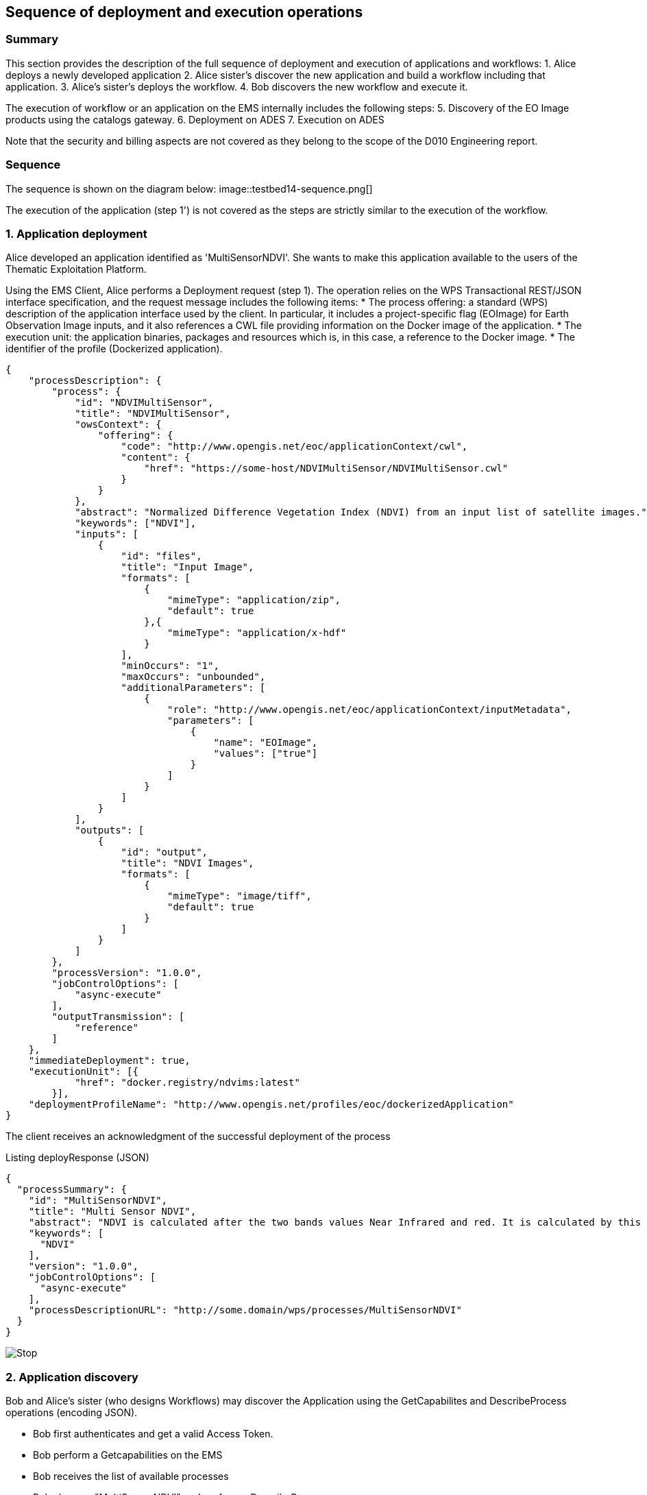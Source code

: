 == Sequence of deployment and execution operations

=== Summary

This section provides the description of the full sequence of deployment and execution of applications and workflows:
1. Alice deploys a newly developed application
2. Alice sister's discover the new application and build a workflow including that application.
3. Alice's sister's deploys the workflow.
4. Bob discovers the new workflow and execute it.

The execution of workflow or an application on the EMS internally includes the following steps:
5. Discovery of the EO Image products using the catalogs gateway.
6. Deployment on ADES
7. Execution on ADES

Note that the security and billing aspects are not covered as they belong to the scope of the D010 Engineering report. 

=== Sequence

The sequence is shown on the diagram below:
image::testbed14-sequence.png[]

The execution of the application (step 1') is not covered as the steps are strictly similar to the execution of the workflow.

=== 1. Application deployment

Alice developed an application identified as 'MultiSensorNDVI'. She wants to make this application available to the users of the Thematic Exploitation Platform.

Using the EMS Client, Alice performs a Deployment request (step 1). The operation relies on the WPS Transactional REST/JSON interface specification, and the request message includes the following items:
* The process offering: a standard (WPS) description of the application interface used by the client. In particular, it includes a project-specific flag (EOImage) for Earth Observation Image inputs, and it also references a CWL file providing information on the Docker image of the application. 
* The execution unit: the application binaries, packages and resources which is, in this case, a reference to the Docker image.
* The identifier of the profile (Dockerized application).

[source,json]
----
{
    "processDescription": {
        "process": {
            "id": "NDVIMultiSensor",
            "title": "NDVIMultiSensor",
            "owsContext": {
                "offering": {
                    "code": "http://www.opengis.net/eoc/applicationContext/cwl",
                    "content": {
                        "href": "https://some-host/NDVIMultiSensor/NDVIMultiSensor.cwl"
                    }
                }
            },
            "abstract": "Normalized Difference Vegetation Index (NDVI) from an input list of satellite images.",
            "keywords": ["NDVI"],
            "inputs": [
                {
                    "id": "files",
                    "title": "Input Image",
                    "formats": [
                        {
                            "mimeType": "application/zip",
                            "default": true
                        },{
                            "mimeType": "application/x-hdf"
                        }
                    ],
                    "minOccurs": "1",
                    "maxOccurs": "unbounded",
                    "additionalParameters": [
                        {
                            "role": "http://www.opengis.net/eoc/applicationContext/inputMetadata",
                            "parameters": [
                                {
                                    "name": "EOImage",
                                    "values": ["true"]
                                }
                            ]
                        }
                    ]
                }
            ],
            "outputs": [
                {
                    "id": "output",
                    "title": "NDVI Images",
                    "formats": [
                        {
                            "mimeType": "image/tiff",
                            "default": true
                        }
                    ]
                }
            ]
        },
        "processVersion": "1.0.0",
        "jobControlOptions": [
            "async-execute"
        ],
        "outputTransmission": [
            "reference"
        ]
    },
    "immediateDeployment": true,
    "executionUnit": [{
            "href": "docker.registry/ndvims:latest"
        }],
    "deploymentProfileName": "http://www.opengis.net/profiles/eoc/dockerizedApplication"
}
----

The client receives an acknowledgment of the successful deployment of the process

.Listing deployResponse (JSON)
[source,json]
----
{
  "processSummary": {
    "id": "MultiSensorNDVI",
    "title": "Multi Sensor NDVI",
    "abstract": "NDVI is calculated after the two bands values Near Infrared and red. It is calculated by this formula : NDVI = (NIR-Red)/(NIR+Red)",
    "keywords": [
      "NDVI"
    ],
    "version": "1.0.0",
    "jobControlOptions": [
      "async-execute"
    ],
    "processDescriptionURL": "http://some.domain/wps/processes/MultiSensorNDVI"
  }
}
----

image::https://upload.wikimedia.org/wikipedia/commons/thumb/b/bd/France_road_sign_AB4.svg/375px-France_road_sign_AB4.svg.png[Stop]

=== 2. Application discovery

Bob and Alice’s sister (who designs Workflows) may discover the Application using the GetCapabilites and DescribeProcess operations (encoding JSON). 

* Bob first authenticates and get a valid Access Token.
* Bob perform a Getcapabilities on the EMS
* Bob receives the list of available processes
* Bob chooses "MultiSensorNDVI" and perform a DescribeProcess

When returning a Process Offering, the EMS replaces  the EO Image input with OpenSearch Gateway inputs. The Process Description also includes the original CWL reference, required by the workflow design tool. Therefore, the Process Offering returned by the EMS is not exactly similar to the document provided during deployment.

....
  curl -X GET \
       -i "http://some.domain/WPS/processes/MultiSensorNDVI" \
       -H "Authorization: Bearer Th34cc3ssTok3nFromBob"
....

* Bob gets the process description

.Listing describeProcessResponse (JSON)
[source,json]
----
{
    "process": {
        "id": "MultiSensorNDVI",
        "title": "Multi Sensor NDVI",
        "abstract": "NDVI is calculated after the two bands values Near Infrared and red. It is calculated by this formula : NDVI = (NIR-Red)/(NIR+Red)",
        "keywords": [
            "NDVI"
        ],
        "owsContext": {
            "offering": {
                "code": "http://www.opengis.net/eoc/applicationContext/cwl",
                "content": {
                    "href": "http://some.host/applications/cwl/multisensorNDVI.cwl"
                }
            }
        },
        "inputs": [
            {
                "id": "StartDate",
                "title": "Time of Interest",
                "abstract": "Time of Interest (defined as Start date - End date)",
                "formats": [
                    {
                        "mimeType": "text/plain",
                        "default": true
                    }
                ],
                "minOccurs": 1,
                "maxOccurs": 1,
                "LiteralDataDomain": {
                    "dataType": "String"
                },
                "additionalParameters": [
                    {
                        "role": "http://www.opengis.net/eoc/applicationContext/inputMetadata",
                        "parameters": [
                            {
                                "name": "CatalogSearchField",
                                "value": "startDate"
                            }
                        ]
                    } 
                ],
                "owsContext": {
                    "offering": {
                        "code": "anyCode",
                        "content": {
                            "href": "anyRef"
                        }
                    }
                }
            },
            {
                "id": "EndDate",
                "title": "Time of Interest",
                "abstract": "Time of Interest (defined as Start date - End date)",
                "formats": [
                    {
                        "mimeType": "text/plain",
                        "default": true
                    }
                ],
                "minOccurs": 1,
                "maxOccurs": 1,
                "LiteralDataDomain": {
                    "dataType": "String"
                },
                "additionalParameters": [
                    {
                        "role": "http://www.opengis.net/eoc/applicationContext/inputMetadata",
                        "parameters": [
                            {
                                "name": "CatalogSearchField",
                                "value": "endDate"
                            }
                        ]
                    } 
                ],
                "owsContext": {
                    "offering": {
                        "code": "anyCode",
                        "content": {
                            "href": "anyRef"
                        }
                    }
                }
            },
            {
                "id": "aoi",
                "title": "Area of Interest",
                "abstract": "Area of Interest (Bounding Box)",
                "formats": [
                    {
                        "mimeType": "OGC-WKT",
                        "default": true
                    }
                ],
                "minOccurs": 1,
                "maxOccurs": 1
            },
            {
                "id": "collection",
                "title": "Collection of the data.",
                "abstract": "Collection",
                "formats": [
                    {
                        "mimeType": "text/plain",
                        "default": true
                    }
                ],
                "minOccurs": 1,
                "maxOccurs": 1,
                "LiteralDataDomain": {
                    "dataType": "String"
                },
                "additionalParameters": [
                    {
                        "role": "http://www.opengis.net/eoc/applicationContext/inputMetadata",
                        "parameters": [
                            {
                                "name": "CatalogSearchField",
                                "value": "parentIdentifier"
                            }
                        ]
                    }
                ],
                "owsContext": {
                    "offering": {
                        "code": "anyCode",
                        "content": {
                            "href": "anyRef"
                        }
                    }
                },
                {
                "id": "aoi",
                "title": "Area of Interest",
                "abstract": "Area of Interest (Bounding Box)",
                "formats": [
                    {
                        "mimeType": "OGC-WKT",
                        "default": true
                    }
                ],
                "minOccurs": 1,
                "maxOccurs": 1
            },
            {
                "id": "inputParameter",
                "title": "Sample Input Parameter.",
                "abstract": "Sample Paramater for demo purpose",
                "formats": [
                    {
                        "mimeType": "text/plain",
                        "default": true
                    }
                ],
                "minOccurs": 1,
                "maxOccurs": 1,
                "LiteralDataDomain": {
                    "dataType": "String"
                },
                "owsContext": {
                    "offering": {
                        "code": "anyCode",
                        "content": {
                            "href": "anyRef"
                        }
                    }
                },

            }
        ],
        "outputs": [
            {
                "id": "ndviOut",
                "title": "NDVI output file",
                "formats": [
                    {
                        "mimeType": "application/octet-stream",
                        "default": true
                    }
                ]
            }
        ],
        "version": "1.0.0",
        "jobControlOptions": [
            "async-execute"
        ],
        "outputTransmission": [
            "reference"
        ],
        "executeEndpoint": "http://tbd14.geomatys.com/examind/WS/wps/ems/processes/MultiSensorNDVI/jobs"
    }
}
----

=== 3. Application Execution

BOB invokes the WPS 2.0 Execute operation (encoding XML or JSON). The inputs includes the OpenSearch Gateway inputs (i.e. CollectionId, AOI, TOI).

* Bob sends an execute request on EMS for "MultiSensorNDVI"
....
  curl -X POST \
       -i "http://some.host/WPS/processes/MultiSensorNDVI/jobs" \
       -H "Authorization: Bearer Th34cc3ssTok3nFromBob"
       -d "@5-execute.json"
....

With posted data

.Listing execute (JSON)
[source,json]
----
{
  "inputs": [
    {
      "id": "startDate",
      "value": "2016-05-05T00:00"
    },
    {
      "id": "endDate",
      "value": "2016-05-05T23:59"
    },
    {
      "id": "aoi",
      "value": "POLYGON((44 3.5,43.2 3.5,43.2 4.5,44 4.5,44 3.5))"
    },
    {
      "id": "collectionId",
      "value": "Sentinel-2"
    },
    {
      "id": "inputParameter",
      "value": "myParameterValue"
    }
  ],
  "outputs": [
    {
      "id": "ndviOut",
      "transmissionMode": "REFERENCE"
    }
  ]
}
----

* EMS checks from the Access Token that the requester has rights to execute the process
* EMS assigns a jobId "ems_exec001" for the execution and returns an acknowledgment to Bob

=== 4. EMS Catalog Search

EMS internally performs the OpenSearch gateway search of products to retrieve the list of products URLs. The internal steps are provided below:

* The EMS retrievese OpenSearch Description Document (OSDD) for the requested collection:

....
  curl -X GET \
       -i "http://geo.spacebel.be/opensearch/description.xml?parentIdentifier=COLLECTION_ID" \
....

The returned document (https://raw.githubusercontent.com/spacebel/testbed14/master/OpenSearch_SSARA_OSDD.xml[Catalog SSARA Collection OSDD]) includes the Dataset Search request template for the desired response format (i.e. atom/xml):

[source,xml]
----
<Url indexOffset="1" pageOffset="1" rel="results" template="http://geo.spacebel.be/opensearch/request?httpAccept=application%2Fatom%2Bxml&amp;parentIdentifier=EOP:SSARA&amp;query={searchTerms?}&amp;startDate={time:start?}&amp;endDate={time:end?}&amp;geometry={geo:geometry?}&amp;platform={eo:platform?}&amp;orbitNumber={eo:orbitNumber?}&amp;frame={eo:frame?}&amp;sensorMode={eo:sensorMode?}&amp;swathIdentifier={eo:swathIdentifier?}&amp;orbitDirection={eo:orbitDirection?}&amp;antennaLookDirection={eo:antennaLookDirection?}&amp;polarisationChannels={eo:polarisationChannels?}&amp;processingLevel={eo:processingLevel?}&amp;maximumRecords={count?}&amp;uid={geo:uid?}&amp;name={geo:name?}&amp;lat={geo:lat?}&amp;lon={geo:lon?}&amp;radius={geo:radius?}&amp;recordSchema={sru:recordSchema?}&amp;bbox={geo:box?}&amp;startRecord={startIndex?}&amp;strict=true" type="application/atom+xml">		
----

* The EMS builds the URL request from the template by replacing the following parameter codes:
** geo:box : AOI
** time:start : TOI start date
** time:end : TOI end date

....
  curl -X GET \
       -i "http://geo.spacebel.be/opensearch/request?parentIdentifier=COLLECTION_OD&startDate=TOI_START&endDate=TOI_END&bbox=AOI]&httpAccept=application/atom%2Bxml \
....

* The returned document (https://raw.githubusercontent.com/spacebel/testbed14/master/OpenSearch_Dataset_Search.xml[OpenSearch Dataset Search]) is a list of entries that include:
** The link to the products (with @rel = 'enclosure')
** The associated WPS endpoint

[source,xml]
----
<link href="http://landsat-ds.eo.esa.int/products/LANDSAT_ETM/2000/01/23/LS07_RMPS_ETM_GTC_1P_20000123T111514_20000123T111543_004119_0205_0038_EBB6.ZIP" rel="enclosure" title="Download" type="application/x-binary"/>
<owc:offering code="http://www.opengis.net/spec/owc-atom/1.0/req/wps">
			<owc:operation method="GET" code="Execute" type="application/xml" href="http://wps-domain/WPS/endpoint"/>
</owc:offering> 
---- 

* EMS decision: based on the response, the EMS is able to define the relevant ADES (based on the OWS Context attribute) and to build the image input (list).


=== 5. EMS Deployment on ADES

EMS deploys the Application(s). The deployment request is based strictly on the document (JSON or XML) provided on step 1. However, as agreed, it also embbeds in the Process Offering the information from the CWL (in ows:AdditionalParameters element).

The Deploy Request becomes: 

[source,json]
----
{
    "processOffering": {
        "process": {
            "id": "MultiSensorNDVI",
            "title": "Multi Sensor NDVI",
            "abstract": "NDVI is calculated after the two bands values Near Infrared and red. It is calculated by this formula : NDVI = (NIR-Red)/(NIR+Red)",
            "keywords": [
                "NDVI"
            ],
            "owsContext": {
                "offering": {
                    "code": "http://www.opengis.net/eoc/applicationContext/cwl",
                    "content": {
                        "href": "http://some.host/applications/cwl/multisensorNDVI.cwl"
                    }
                }
            },
            "inputs": [
                {
                    "id": "inputImage",
                    "title": "Input Image",
                    "formats": [
                        {
                            "mimeType": "application/zip",
                            "default": true
                        }
                    ],
                    "minOccurs": 1,
                    "maxOccurs": 1,
                    "additionalParameters": [
                        {
                            "role": "http://www.opengis.net/eoc/applicationContext/cwl",
                            "parameters": [
                                {
                                    "name": "position",
                                    "value": "1"
                                },
                                {
                                    "name": "prefix",
                                    "value": "image"
                                },
                                {
                                    "name": "separate",
                                    "value": "false"
                                },
                                {
                                    "name": "itemSeparator",
                                    "value": "="
                                }
                            ]
                        }
                    ],
                    "owsContext": {
                        "offering": {
                            "code": "anyCode",
                            "content": {
                                "href": "anyRef"
                            }
                        }
                    }
                },
                {
                    "id": "inputParameter",
                    "title": "Sample Parameter",
                    "abstract": "Sample Parameter (for demo purpose)",
                    "formats": [
                        {
                            "mimeType": "text/plain",
                            "default": true
                        }
                    ],
                    "minOccurs": 1,
                    "maxOccurs": 1,
                    "LiteralDataDomain": {
                        "dataType": "String"
                    },
                    "additionalParameters": [
                        {
                            "role": "http://www.opengis.net/eoc/applicationContext/cwl",
                            "parameters": [
                                {
                                    "name": "position",
                                    "value": "1"
                                },
                                {
                                    "name": "prefix",
                                    "value": "parameter"
                                },
                                {
                                    "name": "separate",
                                    "value": "false"
                                },
                                {
                                    "name": "itemSeparator",
                                    "value": "="
                                }
                            ]
                        }
                    ],
                    "owsContext": {
                        "offering": {
                            "code": "anyCode",
                            "content": {
                                "href": "anyRef"
                            }
                        }
                    }
                }        
            ],
            "outputs": [
                {
                    "id": "ndviOut",
                    "title": "NDVI output file",
                    "formats": [
                        {
                            "mimeType": "application/octet-stream",
                            "default": true
                        }
                    ]
                }
            ],
            "version": "1.0.0",
            "jobControlOptions": [
                "async-execute"
            ],
            "outputTransmission": [
                "reference"
            ]
        }
    },
    "deploymentProfile": {
        "deploymentProfileName": "http://www.opengis.net/profiles/eoc/dockerizedApplication",
        "executionUnit": {
            "reference": "docker.registry.host/multisensorNDVI"
        }
    }
}
----

* EMS sends a deploy request to ADES for "MultiSensorNDVI" on behalf of Bob
* ADES checks from the Access Token that the requester has rights to deploy the process
* ADES deploys process and returns a successful acknowledgment to EMS

=== 6. EMS Execution on ADES

* EMS sends an execute request to ADES "MultiSensorNDVI" process on behalf of Bob with Bob input parameters and the Catalog search results products.
....
  curl -X POST \
       -i "http://some.host/WPS/processes/MultiSensorNDVI/jobs" \
       -H "Authorization: Bearer Th34cc3ssTok3nFromBob"
       -d "@5-execute.json"
....

The request in JSON:
[source,json]
----
{
  "inputs": [
    {
      "id": "image",
      "reference": "http://landsat.host/productXXX.zip"
    },
    {
      "id": "inputParameter",
      "value": "myParameterValue"
    }
  ],
  "outputs": [
    {
      "id": "ndviOut",
      "transmissionMode": "REFERENCE"
    }
  ]
}
----

* ADES checks from the Access Token that the requester has rights to execute the process
* ADES assigns a jobId "ades_exec001" for the execution and returns an acknowledgment to EMS
* EMS links "ades_exec001" job to "ems_exec001" job
* ADES runs the CWL file with input json file
....
cwl-runner MultiSensorNDVI.cwl 6-NDVI-params.json
....

==== Others 

TODO: the workflow part looks very similar to the other steps, but the examples are not created yet.

* Alice deploys the Workflow. For the WPS-T encoding, the <ExecutionUnit> part is not the Docker Image anymore but the workflow CWL (example not yet ready). The Process Description includes EO Image input. In the DescribeProcess response, the EMS also generates a Descripiton with the corresponding OpenSearch Gateway inputs (this step is missing on the diagram).

* Bob invokes the WPS 2.0 Execute operation (encoding XML or JSON). The inputs includes the OpenSearch Gateway inputs (i.e. CollectionId, AOI, TOI).

* EMS internally performs the OpenSearch gateway search of products to retrieve the list of products URLs. Based on the CollectionId from the request inputs, EMS also selects the relevant MEP.

* EMS deploys the Application(s) (using the original Process Description, not the generated one). Same format and encoding as step 1. The target MEP is selected based on CollectionId.

* EMS invokes the WPS 2.0 Execute operation (encoding XML or JSON) on the workflow. The inputs includes the OpenSearch results URLs.

* The workflow executes the Application on the relevant MEP.


